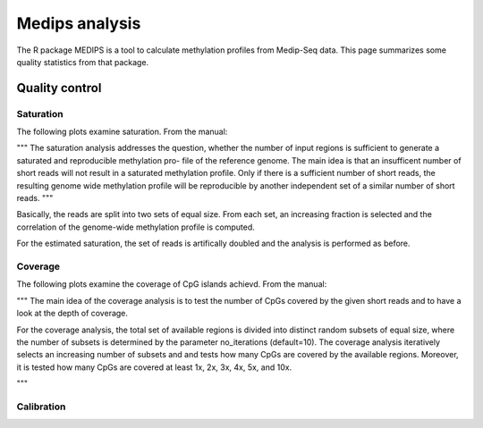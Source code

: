 ===============
Medips analysis
===============

The R package MEDIPS is a tool to calculate methylation profiles from Medip-Seq
data. This page summarizes some quality statistics from that package.

Quality control
===============

Saturation
----------

The following plots examine saturation. From the manual:

"""
The saturation analysis addresses the question, whether the number of input
regions is sufficient to generate a saturated and reproducible methylation pro-
file of the reference genome. The main idea is that an insufficent number of
short reads will not result in a saturated methylation profile. Only if there is a
sufficient number of short reads, the resulting genome wide methylation profile
will be reproducible by another independent set of a similar number of
short reads.
"""

Basically, the reads are split into two sets of equal size. From each
set, an increasing fraction is selected and the correlation of the
genome-wide methylation profile is computed. 

For the estimated saturation, the set of reads is artifically doubled 
and the analysis is performed as before.

.. report:: Medips.MedipsPlots        
   :render: table
   :layout: column-3
   :width: 200
   :slices: saturation
   
   Saturation analysis. The plots show the genome-wide correlation of
   methylation profiles for increasing numbers of reads. The red curve
   stops at the total number of reads in the experiment, the blue
   curve at half that number.

Coverage
--------

The following plots examine the coverage of CpG islands achievd. From
the manual:

"""
The main idea of the coverage analysis is to test the number of CpGs
covered by the given short reads and to have a look at the depth of
coverage. 

For the coverage analysis, the total set of available regions is
divided into distinct random subsets of equal size, where the number of subsets is
determined by the parameter no_iterations (default=10). The coverage analysis
iteratively selects an increasing number of subsets and and tests how many
CpGs are covered by the available regions. Moreover, it is tested how many
CpGs are covered at least 1x, 2x, 3x, 4x, 5x, and 10x.

"""

.. report:: Medips.MedipsPlots        
   :render: table
   :layout: column-3
   :width: 200
   :slices: cpg_coverage
   
   CpG coverage

Calibration
-----------

.. report:: Medips.MedipsPlots        
   :render: table
   :layout: column-3
   :width: 200
   :slices: calibration
   
   Calibration fit
